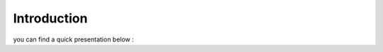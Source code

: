 Introduction
============

you can find a quick presentation below :

.. raw:: html

    <iframe src="//www.slideshare.net/slideshow/embed_code/key/z2k4bES6JVAWyc" width="595" height="485" frameborder="0" marginwidth="0" marginheight="0" scrolling="no" style="border:1px solid #CCC; border-width:1px; margin-bottom:5px; max-width: 100%;" allowfullscreen> </iframe> <div style="margin-bottom:5px"> <strong> <a href="//www.slideshare.net/ThomasBailet/logisland-event-mining-at-scale" title="Logisland &quot;Event Mining at scale&quot;" target="_blank">Logisland &quot;Event Mining at scale&quot;</a> </strong> from <strong><a target="_blank" href="//www.slideshare.net/ThomasBailet">Thomas Bailet</a></strong> </div>
